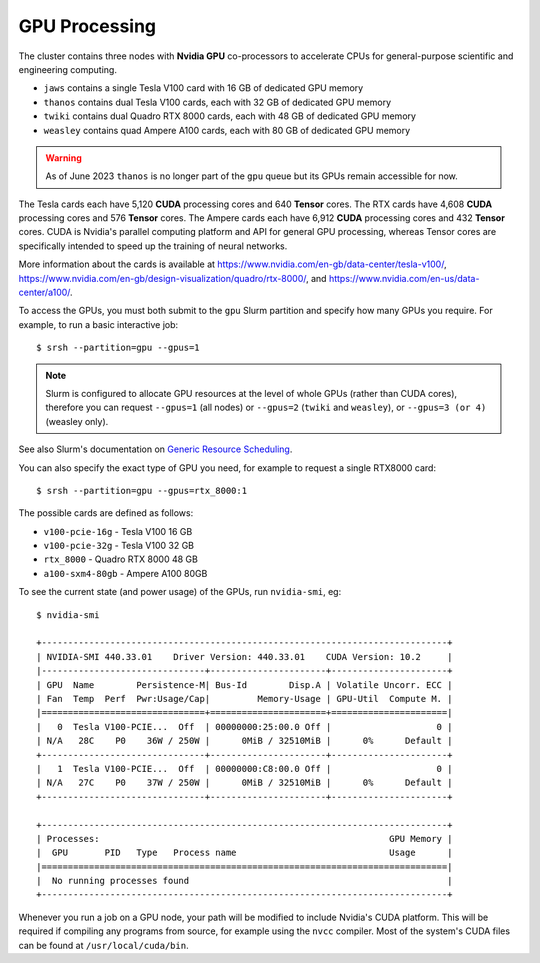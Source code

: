 GPU Processing
==============

The cluster contains three nodes with **Nvidia GPU** co-processors to accelerate CPUs for general-purpose scientific and engineering computing.

- ``jaws`` contains a single Tesla V100 card with 16 GB of dedicated GPU memory
- ``thanos`` contains dual Tesla V100 cards, each with 32 GB of dedicated GPU memory
- ``twiki`` contains dual Quadro RTX 8000 cards, each with 48 GB of dedicated GPU memory
- ``weasley`` contains quad Ampere A100 cards, each with 80 GB of dedicated GPU memory

.. warning::
  As of June 2023 ``thanos`` is no longer part of the ``gpu`` queue but its GPUs remain accessible for now.

The Tesla cards each have 5,120 **CUDA** processing cores and 640 **Tensor** cores. The RTX cards have 4,608 **CUDA** processing cores and 576 **Tensor** cores. The Ampere cards each have 6,912 **CUDA** processing cores and 432 **Tensor** cores. CUDA is Nvidia's parallel computing platform and API for general GPU processing, whereas Tensor cores are specifically intended to speed up the training of neural networks.

More information about the cards is available at https://www.nvidia.com/en-gb/data-center/tesla-v100/, https://www.nvidia.com/en-gb/design-visualization/quadro/rtx-8000/, and https://www.nvidia.com/en-us/data-center/a100/.

To access the GPUs, you must both submit to the ``gpu`` Slurm partition and specify how many GPUs you require. For example, to run a basic interactive job::

  $ srsh --partition=gpu --gpus=1

.. note::
  Slurm is configured to allocate GPU resources at the level of whole GPUs (rather than CUDA cores), therefore you can request ``--gpus=1`` (all nodes) or ``--gpus=2`` (``twiki`` and ``weasley``), or ``--gpus=3 (or 4)`` (weasley only).

See also Slurm's documentation on `Generic Resource Scheduling <https://slurm.schedmd.com/gres.html#Running_Jobs>`_.

You can also specify the exact type of GPU you need, for example to request a single RTX8000 card::

  $ srsh --partition=gpu --gpus=rtx_8000:1

The possible cards are defined as follows:

- ``v100-pcie-16g`` - Tesla V100 16 GB 
- ``v100-pcie-32g`` - Tesla V100 32 GB 
- ``rtx_8000`` - Quadro RTX 8000 48 GB
- ``a100-sxm4-80gb`` - Ampere A100 80GB

To see the current state (and power usage) of the GPUs, run ``nvidia-smi``, eg::

  $ nvidia-smi

  +-----------------------------------------------------------------------------+
  | NVIDIA-SMI 440.33.01    Driver Version: 440.33.01    CUDA Version: 10.2     |
  |-------------------------------+----------------------+----------------------+
  | GPU  Name        Persistence-M| Bus-Id        Disp.A | Volatile Uncorr. ECC |
  | Fan  Temp  Perf  Pwr:Usage/Cap|         Memory-Usage | GPU-Util  Compute M. |
  |===============================+======================+======================|
  |   0  Tesla V100-PCIE...  Off  | 00000000:25:00.0 Off |                    0 |
  | N/A   28C    P0    36W / 250W |      0MiB / 32510MiB |      0%      Default |
  +-------------------------------+----------------------+----------------------+
  |   1  Tesla V100-PCIE...  Off  | 00000000:C8:00.0 Off |                    0 |
  | N/A   27C    P0    37W / 250W |      0MiB / 32510MiB |      0%      Default |
  +-------------------------------+----------------------+----------------------+

  +-----------------------------------------------------------------------------+
  | Processes:                                                       GPU Memory |
  |  GPU       PID   Type   Process name                             Usage      |
  |=============================================================================|
  |  No running processes found                                                 |
  +-----------------------------------------------------------------------------+

Whenever you run a job on a GPU node, your path will be modified to include Nvidia's CUDA platform. This will be required if compiling any programs from source, for example using the ``nvcc`` compiler. Most of the system's CUDA files can be found at ``/usr/local/cuda/bin``.


.. raw:: html
   
   <script defer data-domain="cropdiversity.ac.uk" src="https://plausible.hutton.ac.uk/js/plausible.js"></script>
